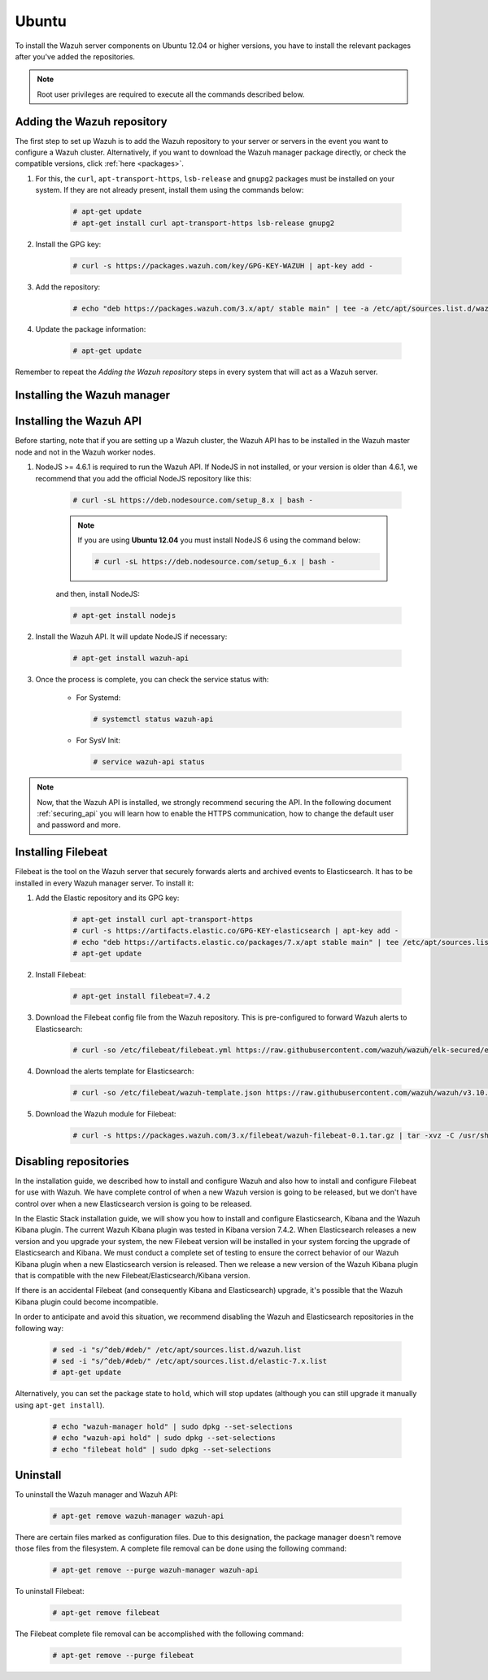 .. Copyright (C) 2019 Wazuh, Inc.

.. meta:: :description: Learn how to install Wazuh manager on Ubuntu

.. _wazuh_server_packages_ubuntu:

Ubuntu
======

To install the Wazuh server components on Ubuntu 12.04 or higher versions, you have to install the relevant packages after you've added the repositories.

.. note:: Root user privileges are required to execute all the commands described below.

Adding the Wazuh repository
---------------------------

The first step to set up Wazuh is to add the Wazuh repository to your server or servers in the event you want to configure a Wazuh cluster. Alternatively, if you want to download the Wazuh manager package directly, or check the compatible versions, click :ref:`here <packages>`.

#. For this, the ``curl``, ``apt-transport-https``, ``lsb-release`` and ``gnupg2`` packages must be installed on your system. If they are not already present, install them using the commands below:

    .. code-block:: console

      # apt-get update
      # apt-get install curl apt-transport-https lsb-release gnupg2

#. Install the GPG key:

    .. code-block:: console

      # curl -s https://packages.wazuh.com/key/GPG-KEY-WAZUH | apt-key add -

#. Add the repository:

    .. code-block:: console

      # echo "deb https://packages.wazuh.com/3.x/apt/ stable main" | tee -a /etc/apt/sources.list.d/wazuh.list

#. Update the package information:

    .. code-block:: console

      # apt-get update

Remember to repeat the *Adding the Wazuh repository* steps in every system that will act as a Wazuh server.

Installing the Wazuh manager
----------------------------

.. tabs::

  .. group-tab:: Single Wazuh node

    Use your terminal to install the Wazuh manager:

      .. code-block:: console

        # apt-get install wazuh-manager

    Once the process is completed, you can check the service status with:

      * For Systemd:

        .. code-block:: console

          # systemctl status wazuh-manager

      * For SysV Init:

        .. code-block:: console

          # service wazuh-manager status

  .. group-tab:: Cluster Wazuh node

    **Wazuh server master node**

    Use your terminal to install the Wazuh manager:

      .. code-block:: console

        # apt-get install wazuh-manager

    The Wazuh manager is installed and configured in a non-cluster mode (single-node mode) by default. Now, you need to configure the cluster mode by editing the following settings in ``/var/ossec/etc/ossec.conf`` in the Wazuh manager node that you want to be the *master node*:

      .. code-block:: xml

        <cluster>
            <name>wazuh</name>
            <node_name>master-node</node_name>
            <key>c98b62a9b6169ac5f67dae55ae4a9088</key>
            <node_type>master</node_type>
            <port>1516</port>
            <bind_addr>0.0.0.0</bind_addr>
            <nodes>
                <node>master</node>
            </nodes>
            <hidden>no</hidden>
            <disabled>no</disabled>
        </cluster>

    The parameters:

      +-------------------------------------+------------------------------------------------------------------------------------------------------------------------------------------------------------------------------------+
      |:ref:`name <cluster_name>`           | Name that we will assign to the cluster.                                                                                                                                           |
      +-------------------------------------+------------------------------------------------------------------------------------------------------------------------------------------------------------------------------------+
      |:ref:`node_name <cluster_node_name>` | Name of the current node.                                                                                                                                                          |
      +-------------------------------------+------------------------------------------------------------------------------------------------------------------------------------------------------------------------------------+
      |:ref:`key <cluster_key>`             | The key must be 32 characters long and should be the same for all of the nodes in the cluster. You may use the following command to generate a random key: ``openssl rand -hex 16``|
      +-------------------------------------+------------------------------------------------------------------------------------------------------------------------------------------------------------------------------------+
      |:ref:`node_type <cluster_node_type>` | Set the node type (master/worker).                                                                                                                                                 |
      +-------------------------------------+------------------------------------------------------------------------------------------------------------------------------------------------------------------------------------+
      |:ref:`port <cluster_port>`           | Destination port for cluster communication.                                                                                                                                        |
      +-------------------------------------+------------------------------------------------------------------------------------------------------------------------------------------------------------------------------------+
      |:ref:`bind_addr <cluster_bind_addr>` | This specifies which network IP the node will be bound to in order to listen for incoming requests. (0.0.0.0 for any IP).                                                          |
      +-------------------------------------+------------------------------------------------------------------------------------------------------------------------------------------------------------------------------------+
      |:ref:`nodes <cluster_nodes>`         | The address of the **master node** must be specified in all nodes (including the master itself). The address can be either an IP or a DNS.                                         |
      +-------------------------------------+------------------------------------------------------------------------------------------------------------------------------------------------------------------------------------+
      |:ref:`hidden <cluster_hidden>`       | Toggles whether or not to show information about the cluster that generated an alert.                                                                                              |
      +-------------------------------------+------------------------------------------------------------------------------------------------------------------------------------------------------------------------------------+
      |:ref:`disabled <cluster_disabled>`   | Indicates whether the node will be enabled or not in the cluster.                                                                                                                  |
      +-------------------------------------+------------------------------------------------------------------------------------------------------------------------------------------------------------------------------------+

    Once the ``/var/ossec/etc/ossec.conf`` configuration file is edited, the Wazuh manager needs to be restarted:

      * For Systemd:

        .. code-block:: console

          # systemctl restart wazuh-manager

      * For SysV Init:

        .. code-block:: console

          # service wazuh-manager restart

    **Wazuh server worker nodes**

    After configuring the Wazuh manager master node, you need to configure the worker nodes (one or more). Using your terminal, install the Wazuh manager:

      .. code-block:: console

        # apt-get install wazuh-manager

    By default, the Wazuh manager is configured in a non-cluster mode (single-node mode). If you want to configure multiple managers in cluster mode as workers, you can do the following:

      .. code-block:: xml

        <cluster>
            <name>wazuh</name>
            <node_name>worker-node</node_name>
            <key>c98b62a9b6169ac5f67dae55ae4a9088</key>
            <node_type>worker</node_type>
            <port>1516</port>
            <bind_addr>0.0.0.0</bind_addr>
            <nodes>
                <node>master</node>
            </nodes>
            <hidden>no</hidden>
            <disabled>no</disabled>
        </cluster>

    As you can see in the previous example, you have to set the :ref:`node_type <cluster_node_type>` as ``worker``, give a name in :ref:`node_name <cluster_node_name>` (it has to be different in every node), the previously generated :ref:`key <cluster_key>` (it has to be the same for all nodes), the setting of the :ref:`nodes <cluster_nodes>` has to contain the master address (it can be either an IP or a DNS), and :ref:`disabled <cluster_disabled>` to ``no``.

    Once the ``/var/ossec/etc/ossec.conf`` configuration file is edited, the Wazuh manager needs to be restarted:

      * For Systemd:

        .. code-block:: console

          # systemctl restart wazuh-manager

      * For SysV Init:

        .. code-block:: console

          # service wazuh-manager restart

    Finally, you can check if the Wazuh cluster is working and connected with:

      .. code-block:: console

        # /var/ossec/bin/cluster_control -l
        NAME         TYPE    VERSION  ADDRESS
        master-node  master  3.10.2   10.0.0.3
        worker-node1 worker  3.10.2   10.0.0.4
        worker-node2 worker  3.10.2   10.0.0.5

    Note that ``10.0.0.3``, ``10.0.0.4``, ``10.0.0.5`` are examples IPs. You will find your particular Wazuh server node IPs.

Installing the Wazuh API
------------------------

Before starting, note that if you are setting up a Wazuh cluster, the Wazuh API has to be installed in the Wazuh master node and not in the Wazuh worker nodes.

#. NodeJS >= 4.6.1 is required to run the Wazuh API. If NodeJS in not installed, or your version is older than 4.6.1, we recommend that you add the official NodeJS repository like this:

    .. code-block:: console

      # curl -sL https://deb.nodesource.com/setup_8.x | bash -

    .. note::

        If you are using **Ubuntu 12.04** you must install NodeJS 6 using the command below:

        .. code-block:: console

          # curl -sL https://deb.nodesource.com/setup_6.x | bash -

    and then, install NodeJS:

    .. code-block:: console

      # apt-get install nodejs

#. Install the Wazuh API. It will update NodeJS if necessary:

    .. code-block:: console

      # apt-get install wazuh-api

#. Once the process is complete, you can check the service status with:

    * For Systemd:

      .. code-block:: console

        # systemctl status wazuh-api

    * For SysV Init:

      .. code-block:: console

        # service wazuh-api status

.. note::
  Now, that the Wazuh API is installed, we strongly recommend securing the API. In the following document :ref:`securing_api` you will learn how to enable the HTTPS communication, how to change the default user and password and more.

.. _wazuh_server_packages_ubuntu_filebeat:

Installing Filebeat
-------------------

Filebeat is the tool on the Wazuh server that securely forwards alerts and archived events to Elasticsearch. It has to be installed in every Wazuh manager server. To install it:

#. Add the Elastic repository and its GPG key:

    .. code-block:: console

      # apt-get install curl apt-transport-https
      # curl -s https://artifacts.elastic.co/GPG-KEY-elasticsearch | apt-key add -
      # echo "deb https://artifacts.elastic.co/packages/7.x/apt stable main" | tee /etc/apt/sources.list.d/elastic-7.x.list
      # apt-get update

#. Install Filebeat:

    .. code-block:: console

      # apt-get install filebeat=7.4.2

#. Download the Filebeat config file from the Wazuh repository. This is pre-configured to forward Wazuh alerts to Elasticsearch:

    .. code-block:: console

      # curl -so /etc/filebeat/filebeat.yml https://raw.githubusercontent.com/wazuh/wazuh/elk-secured/extensions/filebeat/7.x/filebeat.yml

#. Download the alerts template for Elasticsearch:

    .. code-block:: console

      # curl -so /etc/filebeat/wazuh-template.json https://raw.githubusercontent.com/wazuh/wazuh/v3.10.2/extensions/elasticsearch/7.x/wazuh-template.json

#. Download the Wazuh module for Filebeat:

    .. code-block:: console

      # curl -s https://packages.wazuh.com/3.x/filebeat/wazuh-filebeat-0.1.tar.gz | tar -xvz -C /usr/share/filebeat/module

Disabling repositories
----------------------

In the installation guide, we described how to install and configure Wazuh and also how to install and configure Filebeat for use with Wazuh. We have complete control of when a new Wazuh version is going to be released, but we don't have control over when a new Elasticsearch version is going to be released.

In the Elastic Stack installation guide, we will show you how to install and configure Elasticsearch, Kibana and the Wazuh Kibana plugin. The current Wazuh Kibana plugin was tested in Kibana version 7.4.2. When Elasticsearch releases a new version and you upgrade your system, the new Filebeat version will be installed in your system forcing the upgrade of Elasticsearch and Kibana. We must conduct a complete set of testing to ensure the correct behavior of our Wazuh Kibana plugin when a new Elasticsearch version is released. Then we release a new version of the Wazuh Kibana plugin that is compatible with the new Filebeat/Elasticsearch/Kibana version.

If there is an accidental Filebeat (and consequently Kibana and Elasticsearch) upgrade, it's possible that the Wazuh Kibana plugin could become incompatible.

In order to anticipate and avoid this situation, we recommend disabling the Wazuh and Elasticsearch repositories in the following way:

  .. code-block:: console

    # sed -i "s/^deb/#deb/" /etc/apt/sources.list.d/wazuh.list
    # sed -i "s/^deb/#deb/" /etc/apt/sources.list.d/elastic-7.x.list
    # apt-get update

Alternatively, you can set the package state to ``hold``, which will stop updates (although you can still upgrade it manually using ``apt-get install``).

  .. code-block:: console

    # echo "wazuh-manager hold" | sudo dpkg --set-selections
    # echo "wazuh-api hold" | sudo dpkg --set-selections
    # echo "filebeat hold" | sudo dpkg --set-selections

Uninstall
---------

To uninstall the Wazuh manager and Wazuh API:

    .. code-block:: console

      # apt-get remove wazuh-manager wazuh-api

There are certain files marked as configuration files. Due to this designation, the package manager doesn't remove those files from the filesystem. A complete file removal can be done using the following command:

    .. code-block:: console

      # apt-get remove --purge wazuh-manager wazuh-api

To uninstall Filebeat:

    .. code-block:: console

      # apt-get remove filebeat

The Filebeat complete file removal can be accomplished with the following command:

    .. code-block:: console

      # apt-get remove --purge filebeat
